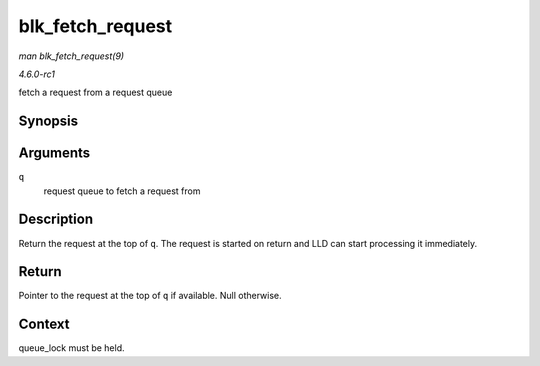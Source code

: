 
.. _API-blk-fetch-request:

=================
blk_fetch_request
=================

*man blk_fetch_request(9)*

*4.6.0-rc1*

fetch a request from a request queue


Synopsis
========

.. c:function:: struct request ⋆ blk_fetch_request( struct request_queue * q )

Arguments
=========

``q``
    request queue to fetch a request from


Description
===========

Return the request at the top of ``q``. The request is started on return and LLD can start processing it immediately.


Return
======

Pointer to the request at the top of ``q`` if available. Null otherwise.


Context
=======

queue_lock must be held.
